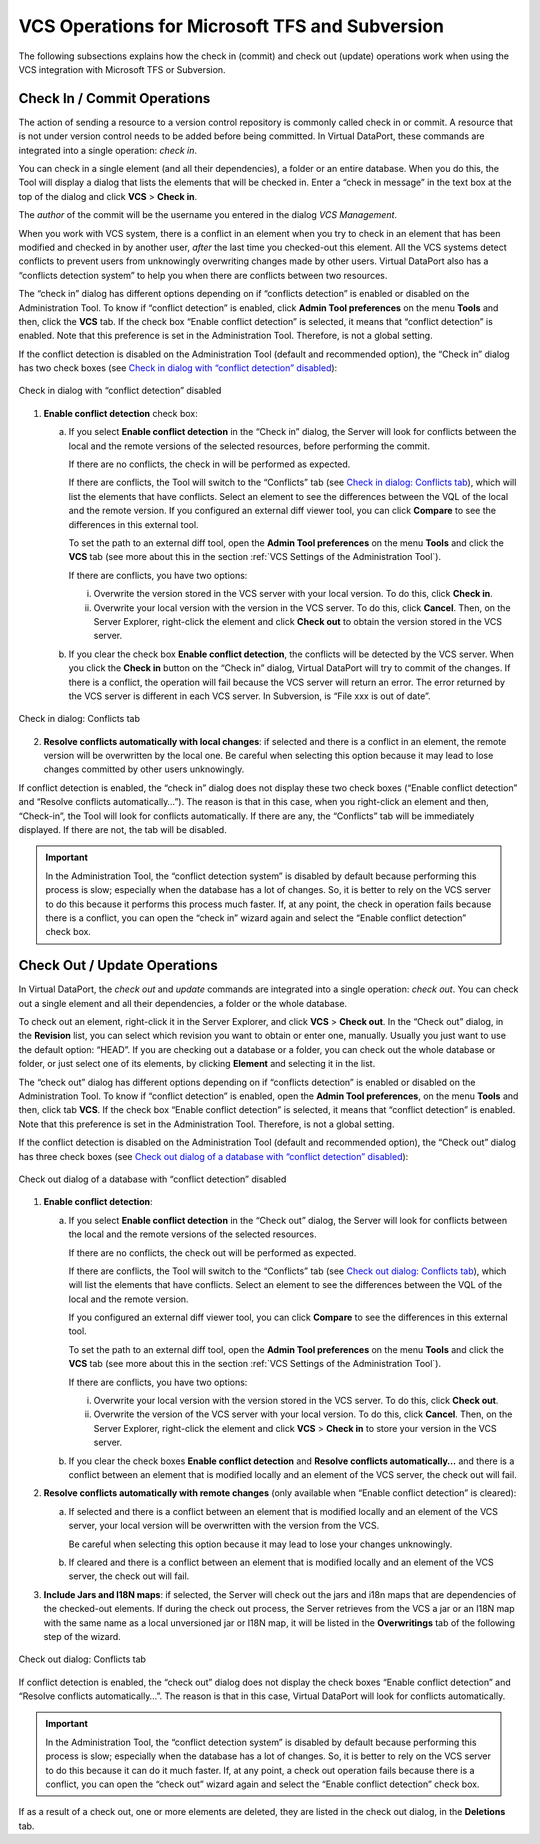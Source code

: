 ===============================================
VCS Operations for Microsoft TFS and Subversion
===============================================

The following subsections explains how the check in (commit) and check
out (update) operations work when using the VCS integration with
Microsoft TFS or Subversion.

Check In / Commit Operations
=================================================================================

The action of sending a resource to a version control repository is
commonly called check in or commit. A resource that is not under version
control needs to be added before being committed. In Virtual DataPort,
these commands are integrated into a single operation: *check in*.

You can check in a single element (and all their dependencies), a folder
or an entire database. When you do this, the Tool will display a dialog
that lists the elements that will be checked in. Enter a “check in
message” in the text box at the top of the dialog and click **VCS** >
**Check in**.

The *author* of the commit will be the username you entered in the dialog *VCS Management*.

When you work with VCS system, there is a conflict in an element when
you try to check in an element that has been modified and checked in by
another user, *after* the last time you checked-out this element. All
the VCS systems detect conflicts to prevent users from unknowingly
overwriting changes made by other users. Virtual DataPort also has a
“conflicts detection system” to help you when there are conflicts
between two resources.

The “check in” dialog has different options depending on if “conflicts
detection” is enabled or disabled on the Administration Tool. To know if
“conflict detection” is enabled, click **Admin Tool preferences** on the
menu **Tools** and then, click the **VCS** tab. If the check box “Enable
conflict detection” is selected, it means that “conflict detection” is
enabled. Note that this preference is set in the Administration Tool.
Therefore, is not a global setting.

If the conflict detection is disabled on the Administration Tool
(default and recommended option), the “Check in” dialog has two check
boxes (see `Check in dialog with “conflict detection” disabled`_):

.. figure:: DenodoVirtualDataPort.AdministrationGuide-270.png
   :align: center
   :alt: Check in dialog with “conflict detection” disabled
   :name: Check in dialog with “conflict detection” disabled

   Check in dialog with “conflict detection” disabled


#. **Enable conflict detection** check box:


   a. If you select **Enable conflict detection** in the “Check in” dialog,
      the Server will look for conflicts between the local and the remote
      versions of the selected resources, before performing the commit.

      If there are no conflicts, the check in will be performed as expected.
      
      If there are conflicts, the Tool will switch to the “Conflicts” tab (see
      `Check in dialog: Conflicts tab`_), which will list the elements that
      have conflicts. Select an element to see the differences between the VQL
      of the local and the remote version. If you configured an external diff
      viewer tool, you can click **Compare** to see the differences in this
      external tool.
      
      To set the path to an external diff tool, open the **Admin Tool
      preferences** on the menu **Tools** and click the **VCS** tab (see more
      about this in the section :ref:`VCS Settings of the Administration Tool`).
      
      If there are conflicts, you have two options:
      
      i.  Overwrite the version stored in the VCS server with your local
          version. To do this, click **Check in**.
      ii. Overwrite your local version with the version in the VCS server. To
          do this, click **Cancel**. Then, on the Server Explorer, right-click
          the element and click **Check out** to obtain the version stored in
          the VCS server.


   b. If you clear the check box **Enable conflict detection**, the conflicts
      will be detected by the VCS server. When you click the **Check in**
      button on the “Check in” dialog, Virtual DataPort will try to commit of
      the changes. If there is a conflict, the operation will fail because the
      VCS server will return an error. The error returned by the VCS server is
      different in each VCS server. In Subversion, is “File xxx is out of
      date”.



.. figure:: DenodoVirtualDataPort.AdministrationGuide-271.png
   :align: center
   :alt: Check in dialog: Conflicts tab
   :name: Check in dialog: Conflicts tab

   Check in dialog: Conflicts tab

2. **Resolve conflicts automatically with local changes**: if selected
   and there is a conflict in an element, the remote version will be
   overwritten by the local one.
   Be careful when selecting this option because it may lead to lose
   changes committed by other users unknowingly.

If conflict detection is enabled, the “check in” dialog does not display
these two check boxes (“Enable conflict detection” and “Resolve
conflicts automatically…”). The reason is that in this case, when you
right-click an element and then, “Check-in”, the Tool will look for
conflicts automatically. If there are any, the “Conflicts” tab will be
immediately displayed. If there are not, the tab will be disabled.

.. important:: In the Administration Tool, the “conflict detection
   system” is disabled by default because performing this process is slow;
   especially when the database has a lot of changes. So, it is better to
   rely on the VCS server to do this because it performs this process much
   faster. If, at any point, the check in operation fails because there is
   a conflict, you can open the “check in” wizard again and select the
   “Enable conflict detection” check box.


Check Out / Update Operations
=================================================================================

In Virtual DataPort, the *check out* and *update* commands are
integrated into a single operation: *check out*. You can check out a
single element and all their dependencies, a folder or the whole
database.

To check out an element, right-click it in the Server Explorer, and click
**VCS** > **Check out**. In the “Check out” dialog, in the **Revision**
list, you can select which revision you want to obtain or enter one,
manually. Usually you just want to use the default option: “HEAD”. If
you are checking out a database or a folder, you can check out the whole
database or folder, or just select one of its elements, by clicking
**Element** and selecting it in the list.

The “check out” dialog has different options depending on if “conflicts
detection” is enabled or disabled on the Administration Tool. To know if
“conflict detection” is enabled, open the **Admin Tool preferences**, on
the menu **Tools** and then, click tab **VCS**. If the check box “Enable
conflict detection” is selected, it means that “conflict detection” is
enabled. Note that this preference is set in the Administration Tool.
Therefore, is not a global setting.

If the conflict detection is disabled on the Administration Tool
(default and recommended option), the “Check out” dialog has three check
boxes (see `Check out dialog of a database with “conflict detection”
disabled`_):

.. figure:: DenodoVirtualDataPort.AdministrationGuide-272.png
   :align: center
   :alt: Check out dialog of a database with “conflict detection” disabled
   :name: Check out dialog of a database with “conflict detection” disabled

   Check out dialog of a database with “conflict detection” disabled

#. **Enable conflict detection**:


   a. If you select **Enable conflict detection** in the “Check out” dialog,
      the Server will look for conflicts between the local and the remote
      versions of the selected resources.

      If there are no conflicts, the check out will be performed as expected.
      
      If there are conflicts, the Tool will switch to the “Conflicts” tab (see
      `Check out dialog: Conflicts tab`_), which will list the elements that
      have conflicts. Select an element to see the differences between the VQL
      of the local and the remote version.
      
      If you configured an external diff viewer tool, you can click
      **Compare** to see the differences in this external tool.
      
      To set the path to an external diff tool, open the **Admin Tool
      preferences** on the menu **Tools** and click the **VCS** tab (see more
      about this in the section :ref:`VCS Settings of the Administration Tool`).
      
      If there are conflicts, you have two options:
      
      i.  Overwrite your local version with the version stored in the VCS
          server. To do this, click **Check out**.
      ii. Overwrite the version of the VCS server with your local version. To
          do this, click **Cancel**. Then, on the Server Explorer, right-click
          the element and click **VCS** > **Check in** to store your version
          in the VCS server.


   b. If you clear the check boxes **Enable conflict detection** and **Resolve
      conflicts automatically…** and there is a conflict between an element
      that is modified locally and an element of the VCS server, the check out
      will fail.



2. **Resolve conflicts automatically with remote changes** (only available
   when “Enable conflict detection” is cleared):

   a. If selected and there is a conflict between an element that is
      modified locally and an element of the VCS server, your local version
      will be overwritten with the version from the VCS.
      
      Be careful when selecting this option because it may lead to lose
      your changes unknowingly.
   b. If cleared and there is a conflict between an element that is
      modified locally and an element of the VCS server, the check out will
      fail.


3. **Include Jars and I18N maps**: if selected, the Server will check out
   the jars and i18n maps that are dependencies of the checked-out
   elements. If during the check out process, the Server retrieves from the
   VCS a jar or an I18N map with the same name as a local unversioned jar
   or I18N map, it will be listed in the **Overwritings** tab of the
   following step of the wizard.


.. figure:: DenodoVirtualDataPort.AdministrationGuide-273.png
   :align: center
   :alt: Check out dialog: Conflicts tab
   :name: Check out dialog: Conflicts tab

   Check out dialog: Conflicts tab

If conflict detection is enabled, the “check out” dialog does not
display the check boxes “Enable conflict detection” and “Resolve
conflicts automatically…”. The reason is that in this case, Virtual
DataPort will look for conflicts automatically.

.. important:: In the Administration Tool, the “conflict detection
   system” is disabled by default because performing this process is slow;
   especially when the database has a lot of changes. So, it is better to
   rely on the VCS server to do this because it can do it much faster. If,
   at any point, a check out operation fails because there is a conflict,
   you can open the “check out” wizard again and select the “Enable
   conflict detection” check box.

If as a result of a check out, one or more elements are deleted, they
are listed in the check out dialog, in the **Deletions** tab.



